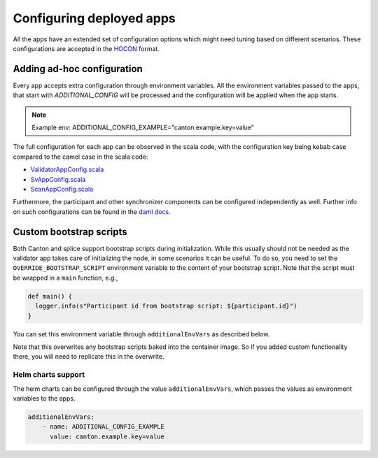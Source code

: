 ..
   Copyright (c) 2024 Digital Asset (Switzerland) GmbH and/or its affiliates. All rights reserved.
..
   SPDX-License-Identifier: Apache-2.0

.. _configuration:

Configuring deployed apps
=========================

All the apps have an extended set of configuration options which might need tuning based on different scenarios.
These configurations are accepted in the `HOCON <https://github.com/lightbend/config/blob/main/HOCON.md>`__ format.

.. _configuration_ad_hoc:

Adding ad-hoc configuration
+++++++++++++++++++++++++++

Every app accepts extra configuration through environment variables.
All the environment variables passed to the apps, that start with `ADDITIONAL_CONFIG` will be processed and the configuration will be applied when the app starts.

.. note::
    Example env: ADDITIONAL_CONFIG_EXAMPLE="canton.example.key=value"


The full configuration for each app can be observed in the scala code,
with the configuration key being kebab case compared to the camel case in the scala code:

-  `ValidatorAppConfig.scala <https://github.com/hyperledger-labs/splice/blob/main/apps/validator/src/main/scala/org/lfdecentralizedtrust/splice/validator/config/ValidatorAppConfig.scala#L141>`__
-  `SvAppConfig.scala <https://github.com/hyperledger-labs/splice/blob/main/apps/sv/src/main/scala/org/lfdecentralizedtrust/splice/sv/config/SvAppConfig.scala#L199>`__
-  `ScanAppConfig.scala <https://github.com/hyperledger-labs/splice/blob/main/apps/scan/src/main/scala/org/lfdecentralizedtrust/splice/scan/config/ScanAppConfig.scala#L28>`__

Furthermore, the participant and other synchronizer components can be configured independently as well. Further info on such configurations can be found in the `daml docs <https://docs.daml.com/canton/usermanual/static_conf.html>`__.

.. todo:: point to the release that these docs are built from; or inline the source code or Scaladoc to avoid confusion

Custom bootstrap scripts
++++++++++++++++++++++++

Both Canton and splice support bootstrap scripts during
initialization. While this usually should not be needed as the
validator app takes care of initializing the node, in some scenarios
it can be useful. To do so, you need to set the
``OVERRIDE_BOOTSTRAP_SCRIPT`` environment variable to the content of your bootstrap script.
Note that the script must be wrapped in a ``main`` function, e.g.,

.. code::

   def main() {
     logger.info(s"Participant id from bootstrap script: ${participant.id}")
   }

You can set this environment variable through ``additionalEnvVars`` as described below.

Note that this overwrites any bootstrap scripts baked into the
container image. So if you added custom functionality there, you will
need to replicate this in the overwrite.

.. _helm_additional_env_vars:

Helm charts support
^^^^^^^^^^^^^^^^^^^

The helm charts can be configured through the value ``additionalEnvVars``, which passes the values as environment variables to the apps.

.. code-block:: yaml

    additionalEnvVars:
        - name: ADDITIONAL_CONFIG_EXAMPLE
          value: canton.example.key=value
